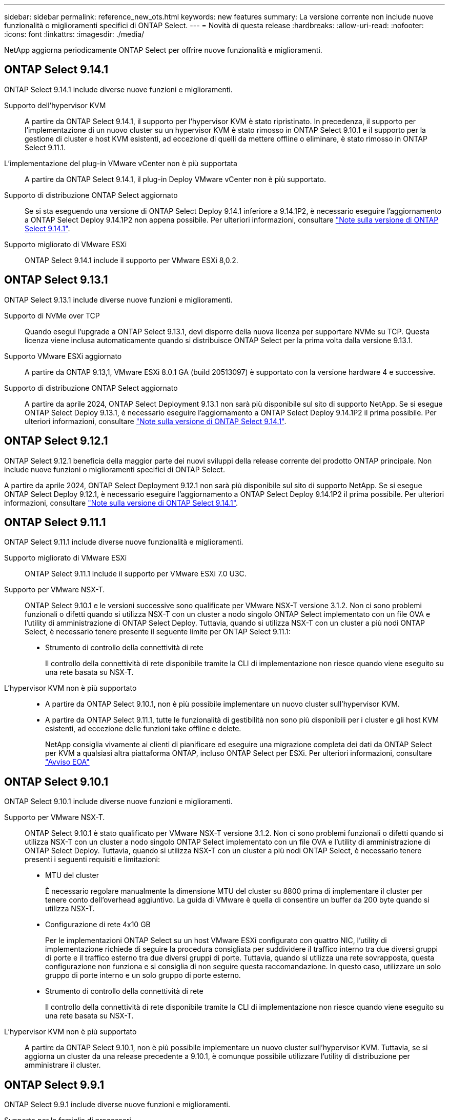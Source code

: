 ---
sidebar: sidebar 
permalink: reference_new_ots.html 
keywords: new features 
// summary: The current release includes several new features and improvements specific to ONTAP Select. 
summary: La versione corrente non include nuove funzionalità o miglioramenti specifici di ONTAP Select. 
---
= Novità di questa release
:hardbreaks:
:allow-uri-read: 
:nofooter: 
:icons: font
:linkattrs: 
:imagesdir: ./media/


[role="lead"]
NetApp aggiorna periodicamente ONTAP Select per offrire nuove funzionalità e miglioramenti.



== ONTAP Select 9.14.1

ONTAP Select 9.14.1 include diverse nuove funzioni e miglioramenti.

Supporto dell'hypervisor KVM:: A partire da ONTAP Select 9.14.1, il supporto per l'hypervisor KVM è stato ripristinato. In precedenza, il supporto per l'implementazione di un nuovo cluster su un hypervisor KVM è stato rimosso in ONTAP Select 9.10.1 e il supporto per la gestione di cluster e host KVM esistenti, ad eccezione di quelli da mettere offline o eliminare, è stato rimosso in ONTAP Select 9.11.1.
L'implementazione del plug-in VMware vCenter non è più supportata:: A partire da ONTAP Select 9.14.1, il plug-in Deploy VMware vCenter non è più supportato.
Supporto di distribuzione ONTAP Select aggiornato:: Se si sta eseguendo una versione di ONTAP Select Deploy 9.14.1 inferiore a 9.14.1P2, è necessario eseguire l'aggiornamento a ONTAP Select Deploy 9.14.1P2 non appena possibile. Per ulteriori informazioni, consultare link:https://library.netapp.com/ecm/ecm_download_file/ECMLP2886733["Note sulla versione di ONTAP Select 9.14.1"^].
Supporto migliorato di VMware ESXi:: ONTAP Select 9.14.1 include il supporto per VMware ESXi 8,0.2.




== ONTAP Select 9.13.1

ONTAP Select 9.13.1 include diverse nuove funzioni e miglioramenti.

Supporto di NVMe over TCP:: Quando esegui l'upgrade a ONTAP Select 9.13.1, devi disporre della nuova licenza per supportare NVMe su TCP. Questa licenza viene inclusa automaticamente quando si distribuisce ONTAP Select per la prima volta dalla versione 9.13.1.
Supporto VMware ESXi aggiornato:: A partire da ONTAP 9.13,1, VMware ESXi 8.0.1 GA (build 20513097) è supportato con la versione hardware 4 e successive.
Supporto di distribuzione ONTAP Select aggiornato:: A partire da aprile 2024, ONTAP Select Deployment 9.13.1 non sarà più disponibile sul sito di supporto NetApp. Se si esegue ONTAP Select Deploy 9.13.1, è necessario eseguire l'aggiornamento a ONTAP Select Deploy 9.14.1P2 il prima possibile. Per ulteriori informazioni, consultare link:https://library.netapp.com/ecm/ecm_download_file/ECMLP2886733["Note sulla versione di ONTAP Select 9.14.1"^].




== ONTAP Select 9.12.1

ONTAP Select 9.12.1 beneficia della maggior parte dei nuovi sviluppi della release corrente del prodotto ONTAP principale. Non include nuove funzioni o miglioramenti specifici di ONTAP Select.

A partire da aprile 2024, ONTAP Select Deployment 9.12.1 non sarà più disponibile sul sito di supporto NetApp. Se si esegue ONTAP Select Deploy 9.12.1, è necessario eseguire l'aggiornamento a ONTAP Select Deploy 9.14.1P2 il prima possibile. Per ulteriori informazioni, consultare link:https://library.netapp.com/ecm/ecm_download_file/ECMLP2886733["Note sulla versione di ONTAP Select 9.14.1"^].



== ONTAP Select 9.11.1

ONTAP Select 9.11.1 include diverse nuove funzionalità e miglioramenti.

Supporto migliorato di VMware ESXi:: ONTAP Select 9.11.1 include il supporto per VMware ESXi 7.0 U3C.
Supporto per VMware NSX-T.:: ONTAP Select 9.10.1 e le versioni successive sono qualificate per VMware NSX-T versione 3.1.2. Non ci sono problemi funzionali o difetti quando si utilizza NSX-T con un cluster a nodo singolo ONTAP Select implementato con un file OVA e l'utility di amministrazione di ONTAP Select Deploy. Tuttavia, quando si utilizza NSX-T con un cluster a più nodi ONTAP Select, è necessario tenere presente il seguente limite per ONTAP Select 9.11.1:
+
--
* Strumento di controllo della connettività di rete
+
Il controllo della connettività di rete disponibile tramite la CLI di implementazione non riesce quando viene eseguito su una rete basata su NSX-T.



--
L'hypervisor KVM non è più supportato::
+
--
* A partire da ONTAP Select 9.10.1, non è più possibile implementare un nuovo cluster sull'hypervisor KVM.
* A partire da ONTAP Select 9.11.1, tutte le funzionalità di gestibilità non sono più disponibili per i cluster e gli host KVM esistenti, ad eccezione delle funzioni take offline e delete.
+
NetApp consiglia vivamente ai clienti di pianificare ed eseguire una migrazione completa dei dati da ONTAP Select per KVM a qualsiasi altra piattaforma ONTAP, incluso ONTAP Select per ESXi. Per ulteriori informazioni, consultare https://mysupport.netapp.com/info/communications/ECMLP2877451.html["Avviso EOA"^]



--




== ONTAP Select 9.10.1

ONTAP Select 9.10.1 include diverse nuove funzioni e miglioramenti.

Supporto per VMware NSX-T.:: ONTAP Select 9.10.1 è stato qualificato per VMware NSX-T versione 3.1.2. Non ci sono problemi funzionali o difetti quando si utilizza NSX-T con un cluster a nodo singolo ONTAP Select implementato con un file OVA e l'utility di amministrazione di ONTAP Select Deploy. Tuttavia, quando si utilizza NSX-T con un cluster a più nodi ONTAP Select, è necessario tenere presenti i seguenti requisiti e limitazioni:
+
--
* MTU del cluster
+
È necessario regolare manualmente la dimensione MTU del cluster su 8800 prima di implementare il cluster per tenere conto dell'overhead aggiuntivo. La guida di VMware è quella di consentire un buffer da 200 byte quando si utilizza NSX-T.

* Configurazione di rete 4x10 GB
+
Per le implementazioni ONTAP Select su un host VMware ESXi configurato con quattro NIC, l'utility di implementazione richiede di seguire la procedura consigliata per suddividere il traffico interno tra due diversi gruppi di porte e il traffico esterno tra due diversi gruppi di porte. Tuttavia, quando si utilizza una rete sovrapposta, questa configurazione non funziona e si consiglia di non seguire questa raccomandazione. In questo caso, utilizzare un solo gruppo di porte interno e un solo gruppo di porte esterno.

* Strumento di controllo della connettività di rete
+
Il controllo della connettività di rete disponibile tramite la CLI di implementazione non riesce quando viene eseguito su una rete basata su NSX-T.



--
L'hypervisor KVM non è più supportato:: A partire da ONTAP Select 9.10.1, non è più possibile implementare un nuovo cluster sull'hypervisor KVM. Tuttavia, se si aggiorna un cluster da una release precedente a 9.10.1, è comunque possibile utilizzare l'utility di distribuzione per amministrare il cluster.




== ONTAP Select 9.9.1

ONTAP Select 9.9.1 include diverse nuove funzioni e miglioramenti.

Supporto per la famiglia di processori:: A partire da ONTAP Select 9,9.1, per ONTAP Select sono supportati solo i modelli di CPU di Intel Xeon Sandy Bridge o versioni successive.
Supporto VMware ESXi aggiornato:: Il supporto per VMware ESXi è stato migliorato con ONTAP Select 9.9.1. Sono ora supportate le seguenti versioni:
+
--
* ESXi 7.0 U2
* ESXi 7,0 U1


--




== ONTAP Select 9.8

ONTAP Select 9.8 include diverse funzionalità nuove e modificate.

Interfaccia ad alta velocità:: L'interfaccia ad alta velocità migliora la connettività di rete offrendo un'opzione per 25G (25 GbE) e 40G (40 GbE). Per ottenere le migliori prestazioni quando si utilizzano queste velocità più elevate, seguire le Best practice relative alle configurazioni di mappatura delle porte descritte nella documentazione di ONTAP Select.
Supporto VMware ESXi aggiornato:: Sono state apportate due modifiche a ONTAP Select 9.8 per quanto riguarda il supporto di VMware ESXi.
+
--
* È supportato ESXi 7.0 (GA build 15843807 e versioni successive)
* ESXi 6.0 non è più supportato


--

